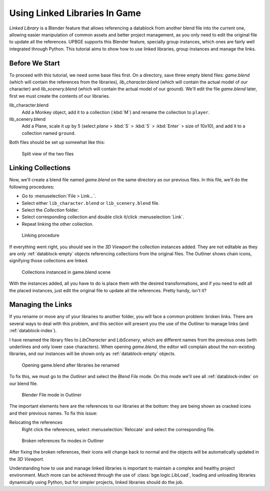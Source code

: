 .. _lb-using_linked_libraries:

==============================
Using Linked Libraries In Game
==============================

*Linked Library* is a Blender feature that allows referencing a datablock from another blend file into the current one, allowing easier manipulation of common assets and better project management, as you only need to edit the original file to update all the references. UPBGE supports this Blender feature, specially group instances, which ones are fairly well integrated through Python. This tutorial aims to show how to use linked libraries, group instances and manage the links.

Before We Start
++++++++++++++++++++++++++++++

To proceed with this tutorial, we need some base files first. On a directory, save three empty blend files: *game.blend* (which will contain the references from the libraries), *lib_character.blend* (which will contain the actual model of our character) and *lib_scenery.blend* (which will contain the actual model of our ground). We'll edit the file *game.blend* later, first we must create the contents of our libraries. 

lib_character.blend
   Add a Monkey object, add it to a collection (:kbd:`M`) and rename the collection to ``player``.

lib_scenery.blend
   Add a Plane, scale it up by 5 (select *plane* > :kbd:`S` > :kbd:`5` > :kbd:`Enter` > size of 10x10), and add it to a collection named ``ground``.

Both files should be set up somewhat like this:

.. figure:: /images/Tutorials/introducing_logic_bricks/08-linked_libraries.png
   :figwidth: 60%
   
   Split view of the two files

Linking Collections
++++++++++++++++++++++++++++++

Now, we'll create a blend file named *game.blend* on the same directory as our previous files. In this file, we'll do the following procedures:

- Go to :menuselection:`File > Link...`.
- Select either ``lib_character.blend`` or ``lib_scenery.blend`` file.
- Select the *Collection* folder.
- Select corresponding collection and double click it/click :menuselection:`Link`.
- Repeat linking the other collection.

.. figure:: /images/Tutorials/introducing_logic_bricks/09-linked_libraries-linking.png
   :figwidth: 60%
   
   Linking procedure
   
If everything went right, you should see in the *3D Viewport* the collection instances added. They are not editable as they are only :ref:`datablock-empty` objects referencing collections from the original files. The Outliner shows chain icons, signifying those collections are linked.

.. figure:: /images/Tutorials/introducing_logic_bricks/10-linked_libraries-linked.png
   :figwidth: 80%
   
   Collections instanced in game.blend scene

With the instances added, all you have to do is place them with the desired transformations, and if you need to edit all the placed instances, just edit the original file to update all the references. Pretty handy, isn't it?

Managing the Links
++++++++++++++++++++++++++++++

If you rename or move any of your libraries to another folder, you will face a common problem: broken links. There are several ways to deal with this problem, and this section will present you the use of the *Outliner* to manage links (and :ref:`datablock-index`).

I have renamed the library files to `LibCharacter` and `LibScenery`, which are different names from the previous ones (with underlines and only lower case characters). When opening `game.blend`, the editor will complain about the non-existing libraries, and our instances will be shown only as :ref:`datablock-empty` objects.

.. figure:: /images/Tutorials/introducing_logic_bricks/11-linked_libraries-broken_links.png
   :figwidth: 100%
   
   Opening game.blend after libraries be renamed

To fix this, we must go to the *Outliner* and select the *Blend File* mode. On this mode we'll see all :ref:`datablock-index` on our blend file.

.. figure:: /images/Tutorials/introducing_logic_bricks/12-linked_libraries-outliner.png
   :figwidth: 50%
   
   Blender File mode in Outliner

The important elements here are the references to our libraries at the bottom: they are being shown as cracked icons and their previous names. To fix this issue:

Relocating the references
   Right click the references, select :menuselection:`Relocate` and select the corresponding file.
   
.. figure:: /images/Tutorials/introducing_logic_bricks/13-linked_libraries-relocate_broken.png
   :figwidth: 60%
   
   Broken references fix modes in Outliner

After fixing the broken references, their icons will change back to normal and the objects will be automatically updated in the *3D Viewport*.
   
Understanding how to use and manage linked libraries is important to maintain a complex and healthy project environment. Much more can be achieved through the use of :class:`bge.logic.LibLoad`, loading and unloading libraries dynamically using Python, but for simpler projects, linked libraries should do the job.
